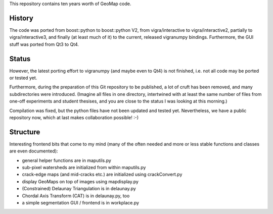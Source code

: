 This repository contains ten years worth of GeoMap code.

History
-------

The code was ported from boost::python to boost::python V2, from
vigra/interactive to vigra/interactive2, partially to
vigra/interactive3, and finally (at least much of it) to the current,
released vigranumpy bindings.  Furthermore, the GUI stuff was ported
from Qt3 to Qt4.

Status
------

However, the latest porting effort to vigranumpy (and maybe even to
Qt4) is not finished, i.e. not all code may be ported or tested yet.

Furthermore, during the preparation of this Git repository to be
published, a lot of cruft has been removed, and many subdirectories
were introduced. (Imagine all files in one directory, intertwined with
at least the same number of files from one-off experiments and student
thesises, and you are close to the status I was looking at this
morning.)

Compilation was fixed, but the python files have not been updated and tested yet.
Nevertheless, we have a public repository now, which at last makes
collaboration possible! :-)

Structure
---------

Interesting frontend bits that come to my mind (many of the often
needed and more or less stable functions and classes are even
documented):

* general helper functions are in maputils.py
* sub-pixel watersheds are initialized from within maputils.py
* crack-edge maps (and mid-cracks etc.) are initialized using crackConvert.py
* display GeoMaps on top of images using mapdisplay.py
* (Constrained) Delaunay Triangulation is in delaunay.py
* Chordal Axis Transform (CAT) is in delaunay.py, too
* a simple segmentation GUI / frontend is in workplace.py

